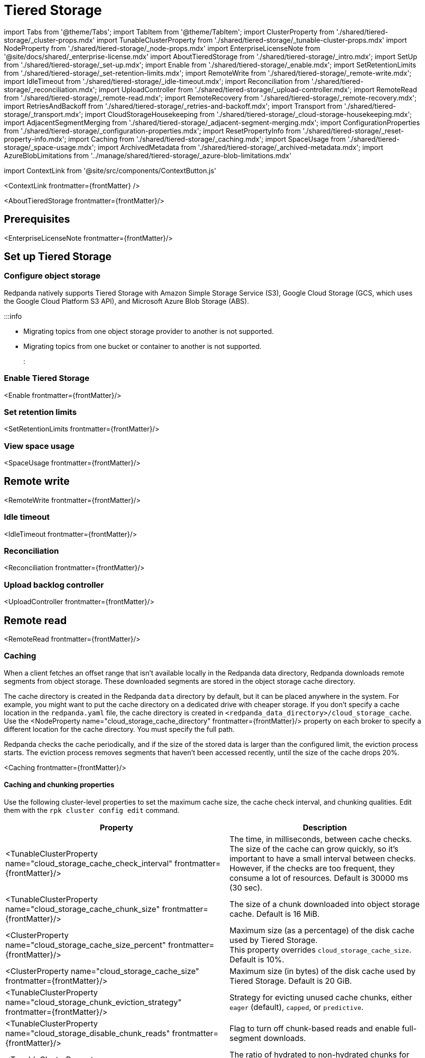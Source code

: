 = Tiered Storage
:description: Configure your Redpanda cluster to offload log segments to cloud storage and save storage costs.
:contextLinks: [{"name"=>"Linux", "to"=>"manage/tiered-storage"}, {"name"=>"Kubernetes", "to"=>"manage/kubernetes/tiered-storage"}]
:deployment: Linux
:linkRoot: ../../

import Tabs from '@theme/Tabs';
import TabItem from '@theme/TabItem';
import ClusterProperty from './shared/tiered-storage/_cluster-props.mdx'
import TunableClusterProperty from './shared/tiered-storage/_tunable-cluster-props.mdx'
import NodeProperty from './shared/tiered-storage/_node-props.mdx'
import EnterpriseLicenseNote from '@site/docs/shared/_enterprise-license.mdx'
import AboutTieredStorage from './shared/tiered-storage/_intro.mdx';
import SetUp from './shared/tiered-storage/_set-up.mdx';
import Enable from './shared/tiered-storage/_enable.mdx';
import SetRetentionLimits from './shared/tiered-storage/_set-retention-limits.mdx';
import RemoteWrite from './shared/tiered-storage/_remote-write.mdx';
import IdleTimeout from './shared/tiered-storage/_idle-timeout.mdx';
import Reconciliation from './shared/tiered-storage/_reconciliation.mdx';
import UploadController from './shared/tiered-storage/_upload-controller.mdx';
import RemoteRead from './shared/tiered-storage/_remote-read.mdx';
import RemoteRecovery from './shared/tiered-storage/_remote-recovery.mdx';
import RetriesAndBackoff from './shared/tiered-storage/_retries-and-backoff.mdx';
import Transport from './shared/tiered-storage/_transport.mdx';
import CloudStorageHousekeeping from './shared/tiered-storage/_cloud-storage-housekeeping.mdx';
import AdjacentSegmentMerging from './shared/tiered-storage/_adjacent-segment-merging.mdx';
import ConfigurationProperties from './shared/tiered-storage/_configuration-properties.mdx';
import ResetPropertyInfo from './shared/tiered-storage/_reset-property-info.mdx';
import Caching from './shared/tiered-storage/_caching.mdx';
import SpaceUsage from './shared/tiered-storage/_space-usage.mdx';
import ArchivedMetadata from './shared/tiered-storage/_archived-metadata.mdx';
import AzureBlobLimitations from '../manage/shared/tiered-storage/_azure-blob-limitations.mdx'

import ContextLink from '@site/src/components/ContextButton.js'

<ContextLink frontmatter=\{frontMatter}
/>

<AboutTieredStorage frontmatter=\{frontMatter}/>

== Prerequisites

<EnterpriseLicenseNote frontmatter=\{frontMatter}/>

== Set up Tiered Storage+++<SetUp>++++++</SetUp>+++

=== Configure object storage

Redpanda natively supports Tiered Storage with Amazon Simple Storage Service (S3), Google Cloud Storage (GCS, which uses the Google Cloud Platform S3 API), and Microsoft Azure Blob Storage (ABS).

:::info

* Migrating topics from one object storage provider to another is not supported.
* Migrating topics from one bucket or container to another is not supported.
:::

////
[tabs]
=====
Amazon S3::
+
--
:::tip
If deploying Redpanda on an AWS Auto-Scaling group (ASG), keep in mind that the ASG controller terminates nodes and spins up replacements if the nodes saturate and are unable to heartbeat the controller (based on the EC2 health check). For more information, see the https://docs.aws.amazon.com/AWSEC2/latest/UserGuide/monitoring-system-instance-status-check.html#types-of-instance-status-checks[AWS documentation]. Redpanda recommends deploying on Linux or Kubernetes. For more information, see xref:deploy:deployment-option:self-hosted.adoc[Deploy Redpanda].
:::

Configure access to Amazon S3 with either an IAM role attached to the instance or with access keys.

To configure access to an S3 bucket with an IAM role:

. Configure an xref:manage:security:iam-roles:.adoc#configuring-iam-roles[IAM role].
. Run the `rpk cluster config edit` command, then edit the following required properties:
+
[,properties]
----
cloud_storage_enabled: true
cloud_storage_credentials_source: aws_instance_metadata
cloud_storage_region: <region>
cloud_storage_bucket: <redpanda_bucket_name>
----
+
:::note notes

 ** Replace `<placeholders>` with your own values.
 ** For additional properties, see <<tiered-storage-configuration-properties,Tiered Storage configuration properties>>.
:::

+
<ResetPropertyInfo name="_reset-property-info.mdx" frontmatter=\{frontMatter}/>

To configure access to an S3 bucket with access keys instead of an IAM role:

. Grant a user the following permissions to read and create objects on the bucket to be used with the cluster (or on all buckets): `GetObject`, `DeleteObject`, `PutObject`, `PutObjectTagging`, `ListBucket`.
. Copy the access key and secret key for the `cloud_storage_access_key` and `cloud_storage_secret_key` cluster properties.
. Run the `rpk cluster config edit` command, then edit the following required properties:
+
[,properties]
----
cloud_storage_enabled: true
cloud_storage_access_key: <access_key>
cloud_storage_secret_key: <secret_key>
cloud_storage_region: <region>
cloud_storage_bucket: <redpanda_bucket_name>
----
+
:::note notes

 ** Replace `<placeholders>` with your own values.
 ** For additional properties, see <<tiered-storage-configuration-properties,Tiered Storage configuration properties>>.
:::

+
<ResetPropertyInfo name="_reset-property-info.mdx" frontmatter=\{frontMatter}/>

--
Google Cloud Storage::
+
--
Configure access to Google Cloud Storage with either an IAM role attached to the instance or with access keys.

To configure access to Google Cloud Storage with an IAM role:

. Configure an xref:manage:security:iam-roles:.adoc#configuring-iam-roles[IAM role].
. Run the `rpk cluster config edit` command, then edit the following required properties:
+
[,properties]
----
cloud_storage_enabled: true
cloud_storage_credentials_source: gcp_instance_metadata
cloud_storage_region: <region>
cloud_storage_bucket: <redpanda_bucket_name>
----
+
:::note notes

 ** Replace `<placeholders>` with your own values.
 ** For additional properties, see <<tiered-storage-configuration-properties,Tiered Storage configuration properties>>.
:::

+
<ResetPropertyInfo name="_reset-property-info.mdx" frontmatter=\{frontMatter}/>

To configure access to Google Cloud Storage with access keys instead of an IAM role:

. Choose a uniform access control when you create the bucket.
. Use a Google-managed encryption key.
. Set a https://cloud.google.com/storage/docs/migrating#defaultproj[default project].
. Create a service user with https://cloud.google.com/storage/docs/authentication/managing-hmackeys[HMAC keys] and copy the access key and secret key for the `cloud_storage_access_key` and `cloud_storage_secret_key` cluster properties.
. Run the `rpk cluster config edit` command, then edit the following required properties:
+
[,properties]
----
cloud_storage_enabled: true
cloud_storage_api_endpoint: storage.googleapis.com
cloud_storage_access_key: <access_key>
cloud_storage_secret_key: <secret_key>
cloud_storage_bucket: <redpanda_bucket_name>
cloud_storage_region: <region>
----
+
:::note notes

 ** Replace `<placeholders>` with your own values.
 ** For additional properties, see <<tiered-storage-configuration-properties,Tiered Storage configuration properties>>.
:::

+
<ResetPropertyInfo name="_reset-property-info.mdx" frontmatter=\{frontMatter}/>

--
Azure Blob Storage::
+
--
+++<AzureBlobLimitations>++++++</AzureBlobLimitations>+++

To configure access to Azure Blob Storage with shared keys:

. Copy an account access key for the Azure container you want Redpanda to use and enter it in the `cloud_storage_azure_shared_key` property. For information on how to view your account access keys, see the https://learn.microsoft.com/en-us/azure/storage/common/storage-account-keys-manage?toc=%2Fazure%2Fstorage%2Fblobs%2Ftoc.json&bc=%2Fazure%2Fstorage%2Fblobs%2Fbreadcrumb%2Ftoc.json&tabs=azure-portal#view-account-access-keys[Azure documentation].
. Run the `rpk cluster config edit` command, then edit the following required properties:
+
[,properties]
----
cloud_storage_enabled: true
cloud_storage_azure_shared_key: <azure_account_access_key>
cloud_storage_azure_storage_account: <azure_account_name>
cloud_storage_azure_container: <redpanda_container_name>
----
+
:::note notes

 ** Replace `<placeholders>` with your own values.
 ** For additional properties, see <<tiered-storage-configuration-properties,Tiered Storage configuration properties>>.
 ** For information about how to grant access from an internet IP range (if you need to open additional routes/ports between your broker nodes and Azure Blob Storage; for example, in a hybrid cloud deployment), see the https://learn.microsoft.com/en-us/azure/storage/common/storage-network-security?toc=%2Fazure%2Fstorage%2Fblobs%2Ftoc.json&bc=%2Fazure%2Fstorage%2Fblobs%2Fbreadcrumb%2Ftoc.json&tabs=azure-portal#grant-access-from-an-internet-ip-range[Microsoft documentation].
 ** For information about shared key authentication, see the https://learn.microsoft.com/en-us/rest/api/storageservices/authorize-with-shared-key[Microsoft documentation].
:::

+
<ResetPropertyInfo name="_reset-property-info.mdx" frontmatter=\{frontMatter}/>

--
=====
////

=== Enable Tiered Storage

<Enable frontmatter=\{frontMatter}/>

=== Set retention limits

<SetRetentionLimits frontmatter=\{frontMatter}/>

=== View space usage

<SpaceUsage frontmatter=\{frontMatter}/>

== Remote write

<RemoteWrite frontmatter=\{frontMatter}/>

=== Idle timeout

<IdleTimeout frontmatter=\{frontMatter}/>

=== Reconciliation

<Reconciliation frontmatter=\{frontMatter}/>

=== Upload backlog controller

<UploadController frontmatter=\{frontMatter}/>

== Remote read

<RemoteRead frontmatter=\{frontMatter}/>

=== Caching

When a client fetches an offset range that isn't available locally in the Redpanda data directory, Redpanda downloads remote segments from object storage. These downloaded segments are stored in the object storage cache directory.

The cache directory is created in the Redpanda `data` directory by default, but it can be placed anywhere in the system. For example, you might want to put the cache directory on a dedicated drive with cheaper storage. If you don't specify a cache location in the `redpanda.yaml` file, the cache directory is created in `<redpanda_data_directory>/cloud_storage_cache`. Use the <NodeProperty name="cloud_storage_cache_directory" frontmatter=\{frontMatter}/> property on each broker to specify a different location for the cache directory. You must specify the full path.

Redpanda checks the cache periodically, and if the size of the stored data is larger than the configured limit, the eviction process starts. The eviction process removes segments that haven't been accessed recently, until the size of the cache drops 20%.

<Caching frontmatter=\{frontMatter}/>

==== Caching and chunking properties

Use the following cluster-level properties to set the maximum cache size, the cache check interval, and chunking qualities. Edit them with the `rpk cluster config edit` command.

|===
| Property | Description

| <TunableClusterProperty name="cloud_storage_cache_check_interval" frontmatter=\{frontMatter}/>
| The time, in milliseconds, between cache checks. The size of the cache can grow quickly, so it's important to have a small interval between checks. However, if the checks are too frequent, they consume a lot of resources. Default is 30000 ms (30 sec).

| <TunableClusterProperty name="cloud_storage_cache_chunk_size" frontmatter=\{frontMatter}/>
| The size of a chunk downloaded into object storage cache. Default is 16 MiB.

| <ClusterProperty name="cloud_storage_cache_size_percent" frontmatter=\{frontMatter}/>
| Maximum size (as a percentage) of the disk cache used by Tiered Storage. +
This property overrides `cloud_storage_cache_size`. Default is 10%.

| <ClusterProperty name="cloud_storage_cache_size" frontmatter=\{frontMatter}/>
| Maximum size (in bytes) of the disk cache used by Tiered Storage. Default is 20 GiB.

| <TunableClusterProperty name="cloud_storage_chunk_eviction_strategy" frontmatter=\{frontMatter}/>
| Strategy for evicting unused cache chunks, either `eager` (default), `capped`, or `predictive`.

| <TunableClusterProperty name="cloud_storage_disable_chunk_reads" frontmatter=\{frontMatter}/>
| Flag to turn off chunk-based reads and enable full-segment downloads.

| <TunableClusterProperty name="cloud_storage_hydrated_chunks_per_segment_ratio" frontmatter=\{frontMatter}/>
| The ratio of hydrated to non-hydrated chunks for each segment, where a current ratio above this value results in unused chunks being evicted. Default is 0.7.

| <TunableClusterProperty name="cloud_storage_min_chunks_per_segment_threshold" frontmatter=\{frontMatter}/>
| The threshold below which all chunks of a segment can be hydrated without eviction. If the number of chunks in a segment is below this threshold, the segment is small enough that all chunks in it can be hydrated at any given time. Default is 5.
|===

== Disaster recovery

<RemoteRecovery frontmatter=\{frontMatter}/>

== Retries and backoff

<RetriesAndBackoff frontmatter=\{frontMatter}/>

== Transport

<Transport frontmatter=\{frontMatter}/>

== Object storage housekeeping

<CloudStorageHousekeeping frontmatter=\{frontMatter}/>

=== Adjacent segment merging

<AdjacentSegmentMerging frontmatter=\{frontMatter}/>

== Archived metadata

<ArchivedMetadata frontmatter=\{frontMatter}/>

== Tiered Storage configuration properties

<ConfigurationProperties frontmatter=\{frontMatter}/>

== Suggested reading

* https://redpanda.com/blog/tiered-storage-architecture-shadow-indexing-deep-dive/[How we built shadow indexing, the subsystem powering Tiered Storage]
* xref:cluster-maintenance:cluster-property-configuration.adoc[Configure Cluster Properties]
